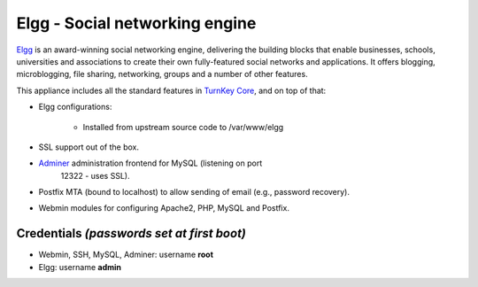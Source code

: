 Elgg - Social networking engine
===============================

`Elgg`_ is an award-winning social networking engine, delivering the
building blocks that enable businesses, schools, universities and
associations to create their own fully-featured social networks and
applications. It offers blogging, microblogging, file sharing,
networking, groups and a number of other features.

This appliance includes all the standard features in `TurnKey Core`_,
and on top of that:

- Elgg configurations:
   
   - Installed from upstream source code to /var/www/elgg

- SSL support out of the box.
- `Adminer`_ administration frontend for MySQL (listening on port
   12322 - uses SSL).
- Postfix MTA (bound to localhost) to allow sending of email (e.g.,
  password recovery).
- Webmin modules for configuring Apache2, PHP, MySQL and Postfix.

Credentials *(passwords set at first boot)*
-------------------------------------------

-  Webmin, SSH, MySQL, Adminer: username **root**
-  Elgg: username **admin**


.. _Elgg: http://www.elgg.org/
.. _TurnKey Core: http://www.turnkeylinux.org/core
.. _Adminer: http://www.adminer.org/
